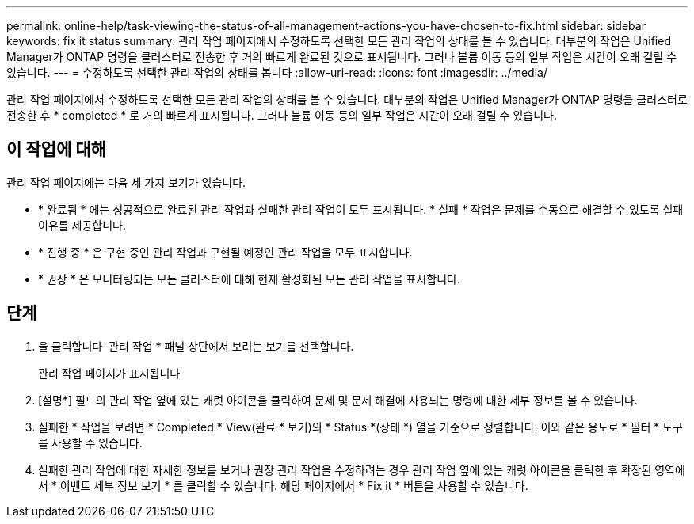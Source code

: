 ---
permalink: online-help/task-viewing-the-status-of-all-management-actions-you-have-chosen-to-fix.html 
sidebar: sidebar 
keywords: fix it status 
summary: 관리 작업 페이지에서 수정하도록 선택한 모든 관리 작업의 상태를 볼 수 있습니다. 대부분의 작업은 Unified Manager가 ONTAP 명령을 클러스터로 전송한 후 거의 빠르게 완료된 것으로 표시됩니다. 그러나 볼륨 이동 등의 일부 작업은 시간이 오래 걸릴 수 있습니다. 
---
= 수정하도록 선택한 관리 작업의 상태를 봅니다
:allow-uri-read: 
:icons: font
:imagesdir: ../media/


[role="lead"]
관리 작업 페이지에서 수정하도록 선택한 모든 관리 작업의 상태를 볼 수 있습니다. 대부분의 작업은 Unified Manager가 ONTAP 명령을 클러스터로 전송한 후 * completed * 로 거의 빠르게 표시됩니다. 그러나 볼륨 이동 등의 일부 작업은 시간이 오래 걸릴 수 있습니다.



== 이 작업에 대해

관리 작업 페이지에는 다음 세 가지 보기가 있습니다.

* * 완료됨 * 에는 성공적으로 완료된 관리 작업과 실패한 관리 작업이 모두 표시됩니다. * 실패 * 작업은 문제를 수동으로 해결할 수 있도록 실패 이유를 제공합니다.
* * 진행 중 * 은 구현 중인 관리 작업과 구현될 예정인 관리 작업을 모두 표시합니다.
* * 권장 * 은 모니터링되는 모든 클러스터에 대해 현재 활성화된 모든 관리 작업을 표시합니다.




== 단계

. 을 클릭합니다 image:../media/more-icon.gif[""] 관리 작업 * 패널 상단에서 보려는 보기를 선택합니다.
+
관리 작업 페이지가 표시됩니다

. [설명*] 필드의 관리 작업 옆에 있는 캐럿 아이콘을 클릭하여 문제 및 문제 해결에 사용되는 명령에 대한 세부 정보를 볼 수 있습니다.
. 실패한 * 작업을 보려면 * Completed * View(완료 * 보기)의 * Status *(상태 *) 열을 기준으로 정렬합니다. 이와 같은 용도로 * 필터 * 도구를 사용할 수 있습니다.
. 실패한 관리 작업에 대한 자세한 정보를 보거나 권장 관리 작업을 수정하려는 경우 관리 작업 옆에 있는 캐럿 아이콘을 클릭한 후 확장된 영역에서 * 이벤트 세부 정보 보기 * 를 클릭할 수 있습니다. 해당 페이지에서 * Fix it * 버튼을 사용할 수 있습니다.

